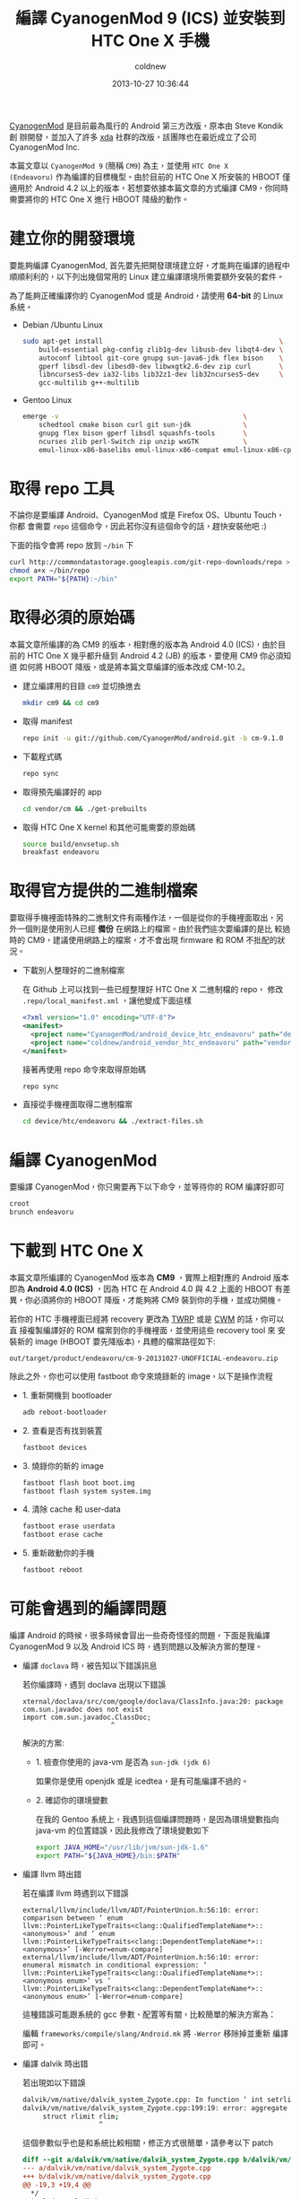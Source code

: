 #+TITLE: 編譯 CyanogenMod 9 (ICS) 並安裝到 HTC One X 手機
#+AUTHOR: coldnew
#+EMAIL:  coldnew.tw@gmail.com
#+DATE:   2013-10-27 10:36:44
#+LANGUAGE: zh_TW
#+URL:    46ac36
#+OPTIONS: num:nil ^:nil
#+TAGS: android cyanogenmod htc_one_x endeavoru

[[http://www.cyanogenmod.org/][CyanogenMod]] 是目前最為風行的 Android 第三方改版，原本由 Steve Kondik 創
辦開發，並加入了許多 [[http://www.xda-developers.com][xda]] 社群的改版，該團隊也在最近成立了公司 CyanogenMod Inc.

本篇文章以 =CyanogenMod 9= (簡稱 =CM9=) 為主，並使用 =HTC One X
(Endeavoru)= 作為編譯的目標機型。由於目前的 HTC One X 所安裝的 HBOOT 僅
適用於 Android 4.2 以上的版本，若想要依據本篇文章的方式編譯 CM9，你同時
需要將你的 HTC One X 進行 HBOOT 降級的動作。

* 建立你的開發環境

要能夠編譯 CyanogenMod, 首先要先把開發環境建立好，才能夠在編譯的過程中
順順利利的，以下列出幾個常用的 Linux 建立編譯環境所需要額外安裝的套件。

#+ATTR_HTML: :class alert-warning
#+BEGIN_ALERT
為了能夠正確編譯你的 CyanogenMod 或是 Android，請使用 *64-bit*
的 Linux 系統。
#+END_ALERT

- Debian /Ubuntu Linux

  #+BEGIN_SRC sh
    sudo apt-get install                                            \
        build-essential pkg-config zlib1g-dev libusb-dev libqt4-dev \
        autoconf libtool git-core gnupg sun-java6-jdk flex bison    \
        gperf libsdl-dev libesd0-dev libwxgtk2.6-dev zip curl       \
        libncurses5-dev ia32-libs lib32z1-dev lib32ncurses5-dev     \
        gcc-multilib g++-multilib
  #+END_SRC

- Gentoo Linux

  #+BEGIN_SRC sh
    emerge -v                                              \
        schedtool cmake bison curl git sun-jdk             \
        gnupg flex bison gperf libsdl squashfs-tools       \
        ncurses zlib perl-Switch zip unzip wxGTK           \
        emul-linux-x86-baselibs emul-linux-x86-compat emul-linux-x86-cpplibs
  #+END_SRC

* 取得 repo 工具

不論你是要編譯 Android、CyanogenMod 或是 Firefox OS、Ubuntu Touch，你都
會需要 =repo= 這個命令，因此若你沒有這個命令的話，趕快安裝他吧 :)

下面的指令會將 repo 放到 =~/bin= 下

#+BEGIN_SRC sh
  curl http://commondatastorage.googleapis.com/git-repo-downloads/repo > ~/bin/repo
  chmod a+x ~/bin/repo
  export PATH="${PATH}:~/bin"
#+END_SRC

* 取得必須的原始碼

#+ATTR_HTML: :class alert-warning
#+BEGIN_ALERT
本篇文章所編譯的為 CM9 的版本，相對應的版本為 Android 4.0 (ICS)，由於目
前的 HTC One X 幾乎都升級到 Android 4.2 (JB) 的版本，要使用 CM9 你必須知道
如何將 HBOOT 降版，或是將本篇文章編譯的版本改成 CM-10.2。
#+END_ALERT

- 建立編譯用的目錄 =cm9= 並切換進去

  #+BEGIN_SRC sh
    mkdir cm9 && cd cm9
  #+END_SRC

- 取得 manifest

  #+BEGIN_SRC sh
    repo init -u git://github.com/CyanogenMod/android.git -b cm-9.1.0
  #+END_SRC

- 下載程式碼

  #+BEGIN_SRC sh
    repo sync
  #+END_SRC

- 取得預先編譯好的 app

  #+BEGIN_SRC sh
    cd vendor/cm && ./get-prebuilts
  #+END_SRC

- 取得 HTC One X kernel 和其他可能需要的原始碼

  #+BEGIN_SRC sh
    source build/envsetup.sh
    breakfast endeavoru
  #+END_SRC

* 取得官方提供的二進制檔案

要取得手機裡面特殊的二進制文件有兩種作法，一個是從你的手機裡面取出，另
外一個則是使用別人已經 *備份* 在網路上的檔案。由於我們這次要編譯的是比
較過時的 CM9，建議使用網路上的檔案，才不會出現 firmware 和 ROM 不批配的狀況。

- 下載別人整理好的二進制檔案

  在 Github 上可以找到一些已經整理好 HTC One X 二進制檔的 repo，
  修改 =.repo/local_manifest.xml= ，讓他變成下面這樣

  #+BEGIN_SRC xml
    <?xml version="1.0" encoding="UTF-8"?>
    <manifest>
      <project name="CyanogenMod/android_device_htc_endeavoru" path="device/htc/endeavoru" remote="github" revision="ics" />
      <project name="coldnew/android_vendor_htc_endeavoru" path="vendor/htc/endeavoru" remote="github" revision="ics" />
    </manifest>
  #+END_SRC

  接著再使用 repo 命令來取得原始碼

  #+BEGIN_SRC sh
    repo sync
  #+END_SRC

- 直接從手機裡面取得二進制檔案

  #+BEGIN_SRC sh
    cd device/htc/endeavoru && ./extract-files.sh
  #+END_SRC

* 編譯 CyanogenMod

要編譯 CyanogenMod，你只需要再下以下命令，並等待你的 ROM 編譯好即可

#+BEGIN_SRC sh
  croot
  brunch endeavoru
#+END_SRC

* 下載到 HTC One X

#+HTML: <div class="alert alert-info">
本篇文章所編譯的 CyanogenMod 版本為 *CM9* ，實際上相對應的 Android 版本
即為 *Android 4.0 (ICS)* ，因為 HTC 在 Android 4.0 與 4.2 上面的 HBOOT 有差
異，你必須將你的 HBOOT 降版，才能夠將 CM9 裝到你的手機，並成功開機。
#+HTML: </div>

若你的 HTC 手機裡面已經將 recovery 更改為 [[http://teamw.in/project/twrp2/95][TWRP]] 或是 [[http://www.clockworkmod.com/rommanager][CWM]] 的話，你可以直
接複製編譯好的 ROM 檔案到你的手機裡面，並使用這些 recovery tool 來
安裝新的 image (HBOOT 要先降版本)，具體的檔案路徑如下:

#+BEGIN_EXAMPLE
  out/target/product/endeavoru/cm-9-20131027-UNOFFICIAL-endeavoru.zip
#+END_EXAMPLE

除此之外，你也可以使用 fastboot 命令來燒錄新的 image，以下是操作流程

- 1. 重新開機到 bootloader

  #+BEGIN_SRC sh
    adb reboot-bootloader
  #+END_SRC

- 2. 查看是否有找到裝置

  #+BEGIN_SRC sh
    fastboot devices
  #+END_SRC

- 3. 燒錄你的新的 image

  #+BEGIN_SRC sh
    fastboot flash boot boot.img
    fastboot flash system system.img
  #+END_SRC

- 4. 清除 cache 和 user-data

  #+BEGIN_SRC sh
    fastboot erase userdata
    fastboot erase cache
  #+END_SRC

- 5. 重新啟動你的手機

  #+BEGIN_SRC sh
    fastboot reboot
  #+END_SRC

* 可能會遇到的編譯問題

編譯 Android 的時候，很多時候會冒出一些奇奇怪怪的問題，下面是我編譯
CyanogenMod 9 以及 Android ICS 時，遇到問題以及解決方案的整理。

- 編譯 =doclava= 時，被告知以下錯誤訊息

  若你編譯時，遇到 doclava 出現以下錯誤

  #+BEGIN_EXAMPLE
    xternal/doclava/src/com/google/doclava/ClassInfo.java:20: package com.sun.javadoc does not exist
    import com.sun.javadoc.ClassDoc;
                          ^
  #+END_EXAMPLE

  解決的方案:

  + 1. 檢查你使用的 java-vm 是否為 =sun-jdk (jdk 6)=

    如果你是使用 openjdk 或是 icedtea，是有可能編譯不過的。

  + 2. 確認你的環境變數

    在我的 Gentoo 系統上，我遇到這個編譯問題時，是因為環境變數指向
    java-vm 的位置錯誤，因此我修改了環境變數如下

    #+BEGIN_SRC sh
      export JAVA_HOME="/usr/lib/jvm/sun-jdk-1.6"
      export PATH="${JAVA_HOME}/bin:$PATH"
    #+END_SRC

- 編譯 llvm 時出錯

  若在編譯 llvm 時遇到以下錯誤

  #+BEGIN_EXAMPLE
    external/llvm/include/llvm/ADT/PointerUnion.h:56:10: error: comparison between ‘ enum llvm::PointerLikeTypeTraits<clang::QualifiedTemplateName*>::<anonymous>’ and ‘ enum llvm::PointerLikeTypeTraits<clang::DependentTemplateName*>::<anonymous>’ [-Werror=enum-compare]
    external/llvm/include/llvm/ADT/PointerUnion.h:56:10: error: enumeral mismatch in conditional expression: ‘ llvm::PointerLikeTypeTraits<clang::QualifiedTemplateName*>::<anonymous enum>’ vs ‘ llvm::PointerLikeTypeTraits<clang::DependentTemplateName*>::<anonymous enum>’ [-Werror=enum-compare]
  #+END_EXAMPLE

  這種錯誤可能跟系統的 gcc 參數、配置等有關，比較簡單的解決方案為：

  編輯 =frameworks/compile/slang/Android.mk= 將 =-Werror= 移除掉並重新
  編譯即可。

- 編譯 dalvik 時出錯

  若出現如以下錯誤

  #+BEGIN_SRC sh
    dalvik/vm/native/dalvik_system_Zygote.cpp: In function ‘ int setrlimitsFromArray(ArrayObject*)’:
    dalvik/vm/native/dalvik_system_Zygote.cpp:199:19: error: aggregate ‘ setrlimitsFromArray(ArrayObject*)::rlimit rlim ’ has incomplete type and cannot be defined
         struct rlimit rlim;
                       ^
  #+END_SRC

  這個參數似乎也是和系統比較相關，修正方式很簡單，請參考以下 patch

  #+BEGIN_SRC diff
    diff --git a/dalvik/vm/native/dalvik_system_Zygote.cpp b/dalvik/vm/native/dalvik_system_Zygote.cpp
    --- a/dalvik/vm/native/dalvik_system_Zygote.cpp
    +++ b/dalvik/vm/native/dalvik_system_Zygote.cpp
    @@ -19,3 +19,4 @@
      ,*/
     #include "Dalvik.h"
     #include "native/InternalNativePriv.h"
    +#include <sys/resource.h>

     #include
     #if (__GNUC__ == 4 && __GNUC_MINOR__ == 7)
  #+END_SRC

- 執行 make 後出現以下錯誤

  #+BEGIN_SRC sh
    build/core/java.mk:20: *** dalvik/dexgen: Invalid LOCAL_SDK_VERSION '4' Choices are: current .  Stop.
  #+END_SRC

  遇到此種問題的時候，首先先移除你的 prebuilt 資料夾，並重新下載

  #+BEGIN_EXAMPLE
    rm -rf prebuilt
    repo sync prebuilt
  #+END_EXAMPLE

- 遇到 _FORTIFY_SOURCE 這樣的問題

  如果你有遇到如以下的錯誤訊息

  #+BEGIN_SRC sh
    error: "_FORTIFY_SOURCE" redefined [-Werror]
  #+END_SRC

  按照以下 patch 去修改 =build/core/combo/HOST_linux-x86.mk=

  #+BEGIN_SRC diff
    diff --git a/core/combo/HOST_linux-x86.mk b/core/combo/HOST_linux-x86.mk
    index 5ae4972..7df2893 100644
    --- a/core/combo/HOST_linux-x86.mk
    +++ b/core/combo/HOST_linux-x86.mk
    @@ -53,6 +53,6 @@ HOST_GLOBAL_CFLAGS += \
            -include $(call select-android-config-h,linux-x86)

     # Disable new longjmp in glibc 2.11 and later. See bug 2967937.
    -HOST_GLOBAL_CFLAGS += -D_FORTIFY_SOURCE=0
    +HOST_GLOBAL_CFLAGS += -U_FORTIFY_SOURCE -D_FORTIFY_SOURCE=0

     HOST_NO_UNDEFINED_LDFLAGS := -Wl,--no-undefined
  #+END_SRC

- 編譯 mesa3d 出錯

  如果編譯 mesa3d 下的 linker.cpp 產生如以下的錯誤

  #+BEGIN_SRC sh
    external/mesa3d/src/glsl/linker.cpp:623:33: warning:   by 『 virtual ir_visitor_status remap_variables(ir_instruction*, gl_shader*, hash_table*)::remap_visitor::visit(ir_dereference_variable*)』 [-Woverloaded-virtual]
    external/mesa3d/src/glsl/linker.cpp: In function 『 void assign_varying_locations(gl_shader_program*, gl_shader*, gl_shader*)』:
    external/mesa3d/src/glsl/linker.cpp:1394:49: error: expected primary-expression before 『,』 token
    external/mesa3d/src/glsl/linker.cpp:1394:50: error: 『 varyings' was not declared in this scope
    external/mesa3d/src/glsl/linker.cpp:1394:58: error: 『 offsetof' was not declared in this scope
    external/mesa3d/src/glsl/linker.cpp:1395:48: error: expected primary-expression before 『,』 token
    external/mesa3d/src/glsl/linker.cpp:1412:47: error: expected primary-expression before 『,』 token
  #+END_SRC

  修改 =external/mesa3d/src/glsl/linker.cpp= 成如下

  #+BEGIN_SRC diff
    diff --git a/src/glsl/linker.cpp b/src/glsl/linker.cpp
    index f8b6962..cfdd3d3 100644
    --- a/src/glsl/linker.cpp
    +++ b/src/glsl/linker.cpp
    @@ -67,7 +67,7 @@
     #include <cstdio>
     #include <cstdarg>
     #include <climits>
    -
    +#include <stddef.h>
     #include <pixelflinger2/pixelflinger2_interface.h>

     extern "C" {
  #+END_SRC

- 編譯 oprofile 時出錯

  在編譯 oprofile 時，如果遇到以下錯誤

  #+BEGIN_SRC sh
    external/oprofile/libpp/format_output.h:94:22: error：reference「counts」cannot be declared「mutable」 [-fpermissive]
  #+END_SRC

  修改 =external/oprofile/libpp/format_output.h= 成如下

  #+BEGIN_SRC diff
    diff --git a/libpp/format_output.h b/libpp/format_output.h
    index b6c4592..8e527d5 100644
    --- a/libpp/format_output.h
    +++ b/libpp/format_output.h
    @@ -91,7 +91,7 @@ protected:
                    symbol_entry const & symbol;
                    sample_entry const & sample;
                    size_t pclass;
    -               mutable counts_t & counts;
    +               counts_t & counts;
                    extra_images const & extra;
                    double diff;
            };
  #+END_SRC

- 編譯 gtest 時出錯

  如果遇到以下錯誤

  #+BEGIN_SRC sh
    external/gtest/src/../include/gtest/internal/gtest-param-util.h:122:11: error: 「ptrdiff_t」does not name a ty
  #+END_SRC

  修改 =external/gtest/include/gtest/internal/gtest-param-util.h= 成如
  下

  #+BEGIN_SRC diff
    diff --git a/include/gtest/internal/gtest-param-util.h b/include/gtest/internal/gtest-param-util.h
    index 5559ab4..405dc4d 100644
    --- a/include/gtest/internal/gtest-param-util.h
    +++ b/include/gtest/internal/gtest-param-util.h
    @@ -37,6 +37,7 @@
     #include <iterator>
     #include <utility>
     #include <vector>
    +#include <cstddef>

     #include <gtest/internal/gtest-port.h>
  #+END_SRC

- 遇到 ParamName 錯誤

  如果遇到以下問題

  #+BEGIN_SRC sh
    frameworks/compile/slang/slang_rs_export_foreach.cpp:249:23: error: variable 『 ParamName' set but not used [-Werror=unused-but-set-variable]
  #+END_SRC

  #+BEGIN_SRC diff
    diff --git a/slang_rs_export_foreach.cpp b/slang_rs_export_foreach.cpp
    index a4025ca..0dbf954 100644
    --- a/slang_rs_export_foreach.cpp
    +++ b/slang_rs_export_foreach.cpp
    @@ -246,7 +246,6 @@ RSExportForEach *RSExportForEach::Create(RSContext *Context,
                                         clang::SourceLocation(),
                                         &Ctx.Idents.get(Id));

    -      llvm::StringRef ParamName = PVD->getName();
           clang::FieldDecl *FD =
               clang::FieldDecl::Create(Ctx,
                                        RD,
  #+END_SRC


* 後記

最近一直在嘗試移植 Firefox OS 給我的 HTC One X 使用，為了能更加了解整
個編譯流程，以及確認我改的 manifest 是否正確，因此我是從 CyanogenMod 開始
來研究整個移植的步驟，此篇文章僅紀錄這整個流程。

* 參考資料

~[1]~ [[http://wiki.cyanogenmod.org/w/Build_for_endeavoru][How To Build CyanogenMod Android for HTC One X ("endeavoru") ]]
